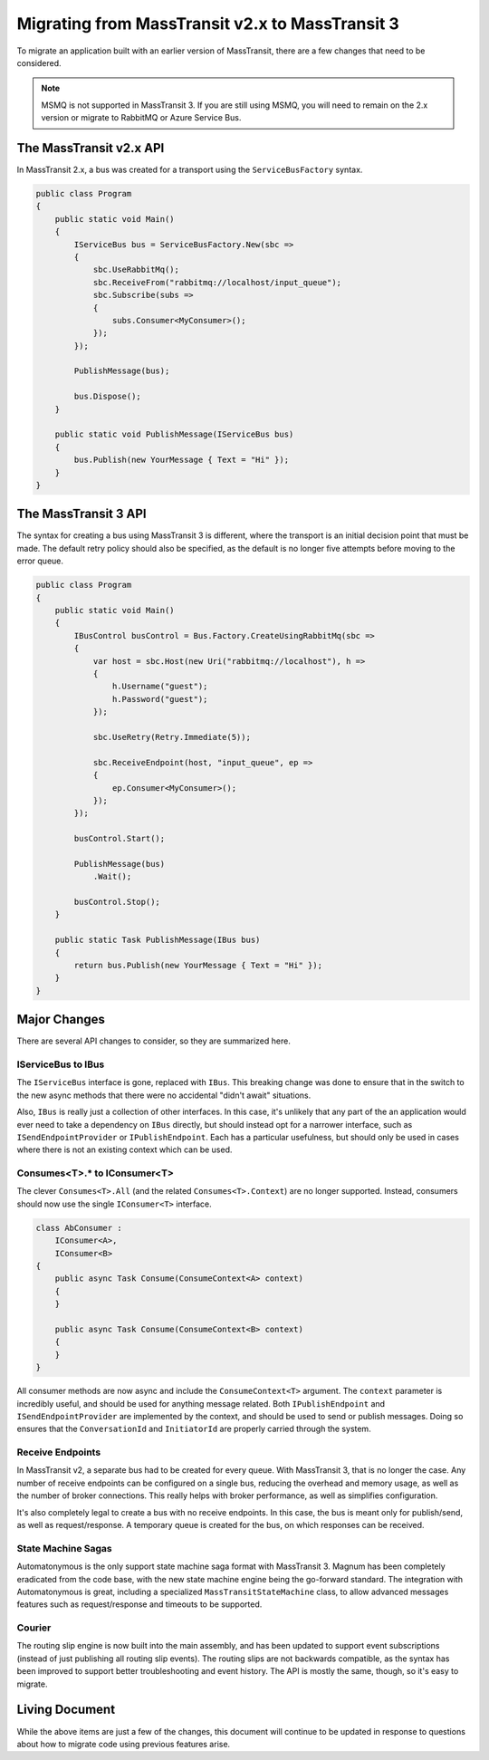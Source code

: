 Migrating from MassTransit v2.x to MassTransit 3
======================

To migrate an application built with an earlier version of MassTransit, there are a few changes that need to be 
considered. 

.. note::

    MSMQ is not supported in MassTransit 3. If you are still using MSMQ, you will need to remain on
    the 2.x version or migrate to RabbitMQ or Azure Service Bus.



The MassTransit v2.x API
---------------

In MassTransit 2.x, a bus was created for a transport using the ``ServiceBusFactory`` syntax.

.. sourcecode:: csharp

    public class Program
    {
        public static void Main()
        {
            IServiceBus bus = ServiceBusFactory.New(sbc =>
            {
                sbc.UseRabbitMq();
                sbc.ReceiveFrom("rabbitmq://localhost/input_queue");
                sbc.Subscribe(subs =>
                {
                    subs.Consumer<MyConsumer>();
                });
            });

            PublishMessage(bus);

            bus.Dispose();
        }

        public static void PublishMessage(IServiceBus bus)
        {
            bus.Publish(new YourMessage { Text = "Hi" });
        }
    }


The MassTransit 3 API
-----------------

The syntax for creating a bus using MassTransit 3 is different, where the transport is an initial
decision point that must be made. The default retry policy should also be specified, as the default
is no longer five attempts before moving to the error queue.

.. sourcecode:: csharp

    public class Program
    {
        public static void Main()
        {
            IBusControl busControl = Bus.Factory.CreateUsingRabbitMq(sbc =>
            {
                var host = sbc.Host(new Uri("rabbitmq://localhost"), h =>
                {
                    h.Username("guest");
                    h.Password("guest");
                });

                sbc.UseRetry(Retry.Immediate(5));

                sbc.ReceiveEndpoint(host, "input_queue", ep =>
                {
                    ep.Consumer<MyConsumer>();
                });
            });

            busControl.Start();

            PublishMessage(bus)
                .Wait();

            busControl.Stop();
        }

        public static Task PublishMessage(IBus bus)
        {
            return bus.Publish(new YourMessage { Text = "Hi" });
        }
    }


Major Changes
--------------

There are several API changes to consider, so they are summarized here.

IServiceBus to IBus
~~~~~~~~~~~~~~~~~~~

The ``IServiceBus`` interface is gone, replaced with ``IBus``. This breaking change was done to ensure that in the
switch to the new async methods that there were no accidental "didn't await" situations.

Also, ``IBus`` is really just a collection of other interfaces. In this case, it's unlikely that any part of the an
application would ever need to take a dependency on ``IBus`` directly, but should instead opt for a narrower interface,
such as ``ISendEndpointProvider`` or ``IPublishEndpoint``. Each has a particular usefulness, but should only be used
in cases where there is not an existing context which can be used.


Consumes<T>.* to IConsumer<T>
~~~~~~~~~~~~~~~~~~~~~~~~~

The clever ``Consumes<T>.All`` (and the related ``Consumes<T>.Context``) are no longer supported. Instead, consumers
should now use the single ``IConsumer<T>`` interface.

.. sourcecode:: csharp

    class AbConsumer :
        IConsumer<A>,
        IConsumer<B>
    {
        public async Task Consume(ConsumeContext<A> context)
        {
        }
    
        public async Task Consume(ConsumeContext<B> context)
        {
        }
    }

All consumer methods are now async and include the ``ConsumeContext<T>`` argument. The ``context`` parameter is
incredibly useful, and should be used for anything message related. Both ``IPublishEndpoint`` and ``ISendEndpointProvider``
are implemented by the context, and should be used to send or publish messages. Doing so ensures that the ``ConversationId``
and ``InitiatorId`` are properly carried through the system.


Receive Endpoints
~~~~~~~~~~~~~~~~

In MassTransit v2, a separate bus had to be created for every queue. With MassTransit 3, that is no longer the case. Any number
of receive endpoints can be configured on a single bus, reducing the overhead and memory usage, as well as the number of 
broker connections. This really helps with broker performance, as well as simplifies configuration.

It's also completely legal to create a bus with no receive endpoints. In this case, the bus is meant only for publish/send, as 
well as request/response. A temporary queue is created for the bus, on which responses can be received.


State Machine Sagas
~~~~~~~~~~~~~~~~~~~

Automatonymous is the only support state machine saga format with MassTransit 3. Magnum has been completely eradicated from
the code base, with the new state machine engine being the go-forward standard. The integration with Automatonymous is great,
including a specialized ``MassTransitStateMachine`` class, to allow advanced messages features such as request/response and
timeouts to be supported.

Courier
~~~~~~~

The routing slip engine is now built into the main assembly, and has been updated to support event subscriptions (instead of 
just publishing all routing slip events). The routing slips are not backwards compatible, as the syntax has been improved
to support better troubleshooting and event history. The API is mostly the same, though, so it's easy to migrate.


Living Document
---------------

While the above items are just a few of the changes, this document will continue to be updated in response to questions about
how to migrate code using previous features arise. 

































